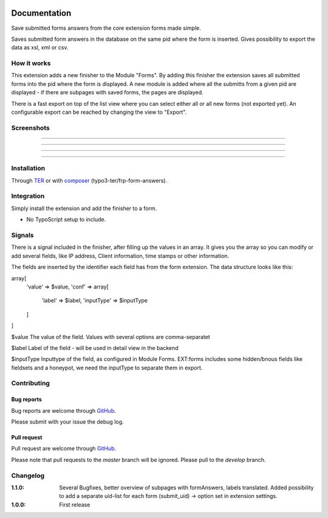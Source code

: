 .. image:: https://travis-ci.org/frappant/frp_form_answers.svg?branch=master
    :target: https://travis-ci.org/frappant/frp_form_answers

=============
Documentation
=============

Save submitted forms answers from the core extension forms made simple.

Saves submitted form answers in the database on the same pid where the form is inserted. Gives possibility to export the data as xsl, xml or csv.


How it works
------------

This extension adds a new finisher to the Module "Forms". By adding this finisher the extension saves all submitted forms into the pid where the form is displayed. A new module is added where all the submitts from a given pid are displayed - if there are subpages with saved forms, the pages are displayed.

There is a fast export on top of the list view where you can select either all or all new forms (not exported yet). An configurable export can be reached by changing the view to "Export".

Screenshots
-----------

.. figure:: ./Documentation/Images/Module_Form_Finisher.png
   :alt: New finisher in module form.
   :width: 400px
   :align: center

-----------

.. figure:: ./Documentation/Images/Module_Formanswers_Subpages.png
   :alt: List subpages with form answers in module Form Answers.
   :width: 400px
   :align: center

-----------

.. figure:: ./Documentation/Images/Module_Formanswers_ListAnswers.png
   :alt: List form answers of given pid in module Form Answers
   :width: 400px
   :align: center

-----------

.. figure:: ./Documentation/Images/Module_Formanswers_Exportform.png
   :alt: Form for custom export in module  Form Answers
   :scale: 70 %
   :width: 400px
   :align: center

-----------

Installation
------------

Through `TER <https://typo3.org/extensions/repository/view/frp_form_answers/>`_ or with `composer <https://composer.typo3.org/satis.html#!/frp_form_answers>`_ (typo3-ter/frp-form-answers).


Integration
-----------

Simply install the extension and add the finisher to a form.

* No TypoScript setup to include.

Signals
-------

There is a signal included in the finisher, after filling up the values in an array. It gives you the array so you
can modify or add several fields, like IP address, Client information, time stamps or other information.

The fields are inserted by the identifier each field has from the form extension. The data structure looks like this:

array[
   'value' => $value,
   'conf' => array[
      'label' => $label,
      'inputType' => $inputType
   ]
]

$value
The value of the field. Values with several options are comma-separatet

$label
Label of the field - will be used in detail view in the backend

$inputType
Inputtype of the field, as configured in Module Forms. EXT:forms includes some hidden/bnous fields like fieldsets and a honeypot, we need the inputType to separate them in export.


Contributing
------------

Bug reports
^^^^^^^^^^^

Bug reports are welcome through `GitHub <https://github.com/frappant/frp_form_answers>`_.

Please submit with your issue the debug log.

Pull request
^^^^^^^^^^^^

Pull request are welcome through `GitHub <https://github.com/frappant/frp_form_answers>`_.

Please note that pull requests to the *master* branch will be ignored. Please pull to the *develop* branch.


Changelog
---------
:1.1.0: Several Bugfixes, better overview of subpages with formAnswers, labels translated. Added possibility to add a separate uid-list for each form (submit_uid) -> option set in extension settings.
:1.0.0: First release